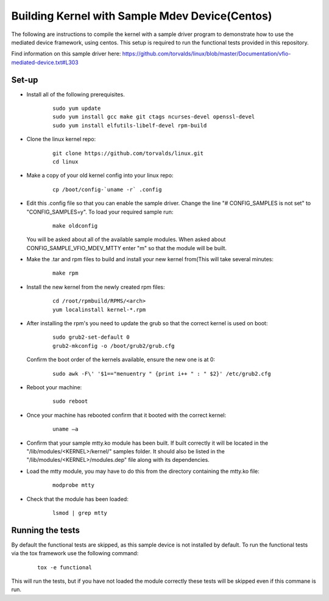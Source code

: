 ===============================================
Building Kernel with Sample Mdev Device(Centos)
===============================================

The following are instructions to compile the kernel with a sample driver
program to demonstrate how to use the mediated device framework, using centos.
This setup is required to run the functional tests provided in this repository.

Find information on this sample driver here:
https://github.com/torvalds/linux/blob/master/Documentation/vfio-mediated-device.txt#L303

Set-up
======

* Install all of the following prerequisites.

    ::

        sudo yum update
        sudo yum install gcc make git ctags ncurses-devel openssl-devel
        sudo yum install elfutils-libelf-devel rpm-build

* Clone the linux kernel repo:

    ::

        git clone https://github.com/torvalds/linux.git
        cd linux

* Make a copy of your old kernel config into your linux repo:

    ::

        cp /boot/config-`uname -r` .config

* Edit this .config file so that you can enable the sample driver. Change the
  line "# CONFIG_SAMPLES is not set" to "CONFIG_SAMPLES=y". To load your
  required sample run:

    ::

        make oldconfig

  You will be asked about all of the available sample modules. When asked about
  CONFIG_SAMPLE_VFIO_MDEV_MTTY enter "m" so that the module will be built.

* Make the .tar and rpm files to build and install your new kernel from(This
  will take several minutes:

    ::

        make rpm

* Install the new kernel from the newly created rpm files:

    ::

        cd /root/rpmbuild/RPMS/<arch>
        yum localinstall kernel-*.rpm

* After installing the rpm's you need to update the grub so that the correct
  kernel is used on boot:

    ::

        sudo grub2-set-default 0
        grub2-mkconfig -o /boot/grub2/grub.cfg

  Confirm the boot order of the kernels available, ensure the new one is at 0:

    ::

        sudo awk -F\' '$1=="menuentry " {print i++ " : " $2}' /etc/grub2.cfg

* Reboot your machine:

    ::

        sudo reboot

* Once your machine has rebooted confirm that it booted with the correct
  kernel:

    ::

        uname –a

* Confirm that your sample mtty.ko module has been built. If built correctly
  it will be located in the "/lib/modules/<KERNEL>/kernel/" samples folder. It
  should also be listed in the "/lib/modules/<KERNEL>/modules.dep" file along
  with its dependencies.

* Load the mtty module, you may have to do this from the directory containing
  the mtty.ko file:

    ::

        modprobe mtty

* Check that the module has been loaded:

    ::

        lsmod | grep mtty

Running the tests
=================

By default the functional tests are skipped, as this sample device is not
installed by default.
To run the functional tests via the tox framework use the following command:

    ::

        tox -e functional

This will run the tests, but if you have not loaded the module correctly these
tests will be skipped even if this commane is run.

